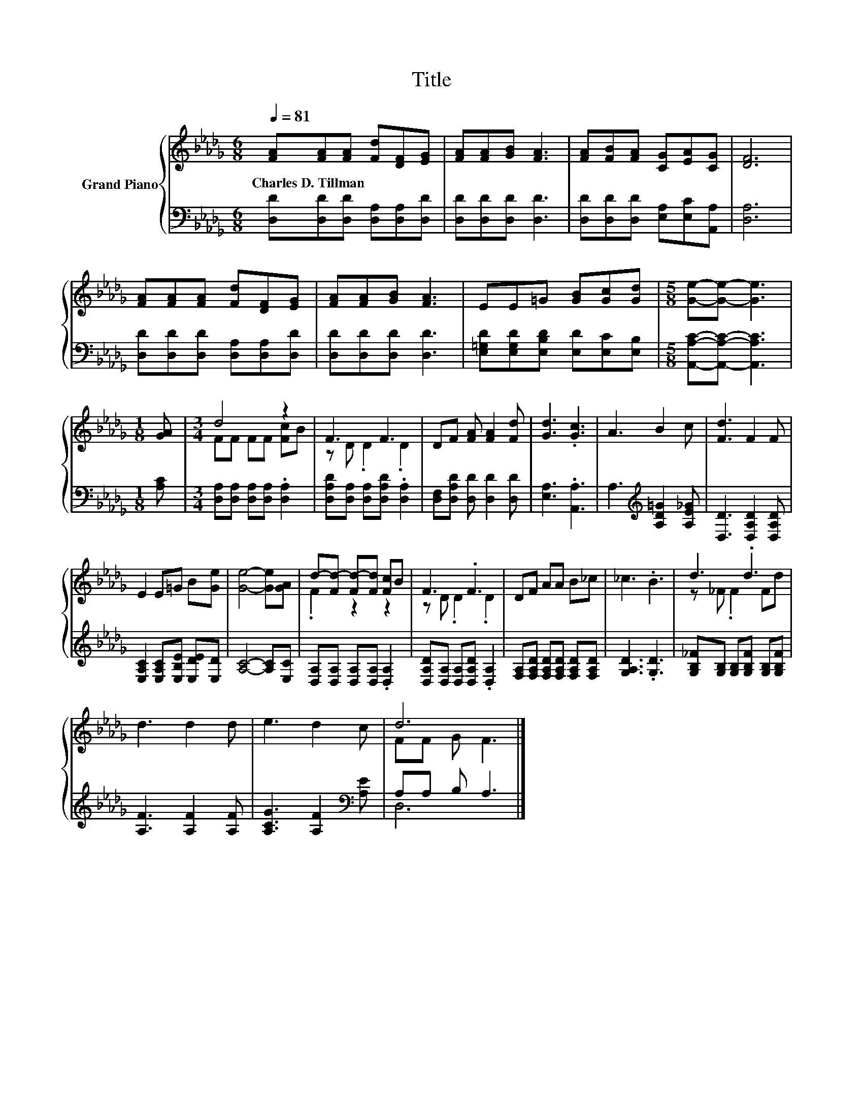 X:1
T:Title
%%score { ( 1 3 ) | ( 2 4 ) }
L:1/8
Q:1/4=81
M:6/8
K:Db
V:1 treble nm="Grand Piano"
V:3 treble 
V:2 bass 
V:4 bass 
V:1
 [FA][FA][FA] [Fd][DF][EG] | [FA][FA][GB] [FA]3 | [FA][FB][FA] [CG][EA][CG] | [DF]6 | %4
w: Charles~D.~Tillman * * * * *||||
 [FA][FA][FA] [Fd][DF][EG] | [FA][FA][GB] [FA]3 | EE=G [GB][Gc][Gd] |[M:5/8] [Ge]-[Ge]- [Ge]3 | %8
w: ||||
[M:1/8] [GA] |[M:3/4] d4 z2 | F3 F3 | DF [FA] [FA]2 [Fd] | [Gd]3 .[Gc]3 | A3 B2 c | [Fd]3 F2 F | %15
w: |||||||
 E2 E=G B[Ge] | [Ge]4- [Ge][GA] | d-[Fd-] [Fd-][Fd] [Fc]B | F3 .F3 | DF AA B_c | _c3 .B3 | d3 .d3 | %22
w: |||||||
 d3 d2 d | e3 d2 c | d6 |] %25
w: |||
V:2
 [D,D][D,D][D,D] [D,A,][D,A,][D,D] | [D,D][D,D][D,D] [D,D]3 | [D,D][D,D][D,D] [E,A,][E,C][A,,A,] | %3
 [D,A,]6 | [D,D][D,D][D,D] [D,A,][D,A,][D,D] | [D,D][D,D][D,D] [D,D]3 | %6
 [E,=G,D][E,G,D][E,B,D] [E,D][E,C][E,B,] |[M:5/8] [A,,A,C]-[A,,A,C]- [A,,A,C]3 |[M:1/8] [A,C] | %9
[M:3/4] [D,A,][D,A,] [D,A,][D,A,] .[D,A,]2 | [D,A,D][D,A,] [D,A,][D,A,D] .[D,A,]2 | %11
 [D,F,][D,A,D] [D,D] [D,D]2 [D,D] | [E,A,]3 .[A,,A,]3 | A,3[K:treble] [A,D=G]2 [A,E_G] | %14
 [D,D]3 [D,A,D]2 [D,A,D] | [E,A,C]2 [E,A,C][E,B,E] [E,DE][E,D] | [A,C]4- [A,C][E,C] | %17
 [D,A,][D,A,] [D,A,][D,A,] .[D,A,]2 | [D,A,D][D,A,] [D,A,][D,A,D] .[D,A,]2 | %19
 [F,A,][F,A,D] [F,A,D][F,A,D] [F,A,D][F,A,D] | [G,A,D]3 .[G,D]3 | %21
 [G,B,_F][G,B,] [G,B,][G,B,F] [G,B,][G,B,F] | [A,F]3 [A,F]2 [A,F] | [A,CG]3 [A,F]2[K:bass] [A,E] | %24
 A,A, B, A,3 |] %25
V:3
 x6 | x6 | x6 | x6 | x6 | x6 | x6 |[M:5/8] x5 |[M:1/8] x |[M:3/4] FF FF [Fc]B | z D .D2 .D2 | x6 | %12
 x6 | x6 | x6 | x6 | x6 | .F2 z2 z2 | z D .D2 .D2 | x6 | x6 | z _F .F2 Fd | x6 | x6 | FF G F3 |] %25
V:4
 x6 | x6 | x6 | x6 | x6 | x6 | x6 |[M:5/8] x5 |[M:1/8] x |[M:3/4] x6 | x6 | x6 | x6 | %13
 x3[K:treble] x3 | x6 | x6 | x6 | x6 | x6 | x6 | x6 | x6 | x6 | x5[K:bass] x | D,6 |] %25


